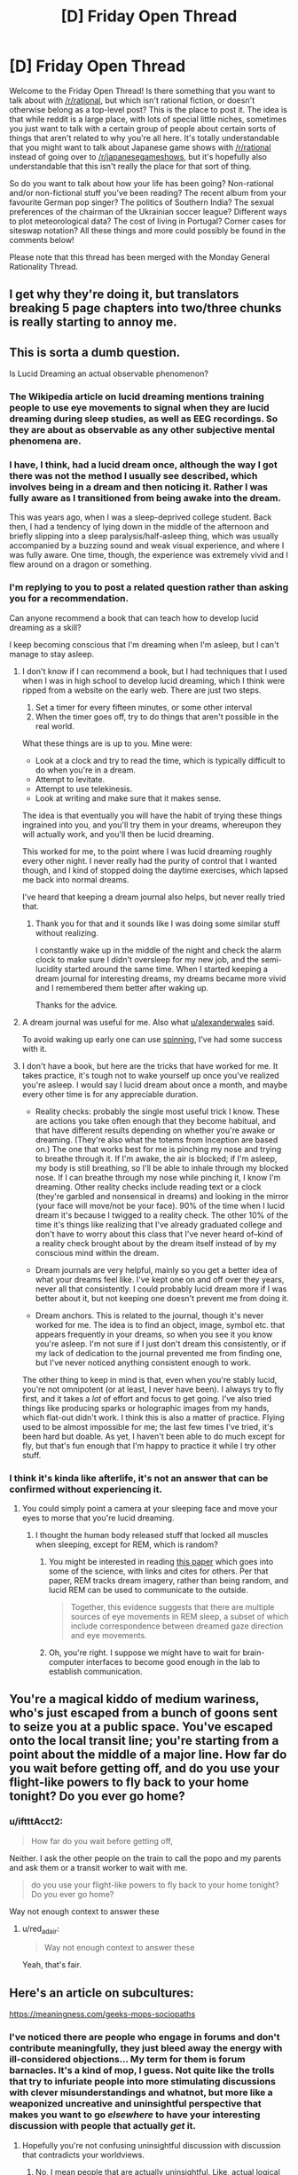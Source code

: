 #+TITLE: [D] Friday Open Thread

* [D] Friday Open Thread
:PROPERTIES:
:Author: AutoModerator
:Score: 10
:DateUnix: 1565968004.0
:DateShort: 2019-Aug-16
:END:
Welcome to the Friday Open Thread! Is there something that you want to talk about with [[/r/rational]], but which isn't rational fiction, or doesn't otherwise belong as a top-level post? This is the place to post it. The idea is that while reddit is a large place, with lots of special little niches, sometimes you just want to talk with a certain group of people about certain sorts of things that aren't related to why you're all here. It's totally understandable that you might want to talk about Japanese game shows with [[/r/rational]] instead of going over to [[/r/japanesegameshows]], but it's hopefully also understandable that this isn't really the place for that sort of thing.

So do you want to talk about how your life has been going? Non-rational and/or non-fictional stuff you've been reading? The recent album from your favourite German pop singer? The politics of Southern India? The sexual preferences of the chairman of the Ukrainian soccer league? Different ways to plot meteorological data? The cost of living in Portugal? Corner cases for siteswap notation? All these things and more could possibly be found in the comments below!

Please note that this thread has been merged with the Monday General Rationality Thread.


** I get why they're doing it, but translators breaking 5 page chapters into two/three chunks is really starting to annoy me.
:PROPERTIES:
:Author: iftttAcct2
:Score: 8
:DateUnix: 1565978028.0
:DateShort: 2019-Aug-16
:END:


** This is sorta a dumb question.

Is Lucid Dreaming an actual observable phenomenon?
:PROPERTIES:
:Author: Dent7777
:Score: 5
:DateUnix: 1565968901.0
:DateShort: 2019-Aug-16
:END:

*** The Wikipedia article on lucid dreaming mentions training people to use eye movements to signal when they are lucid dreaming during sleep studies, as well as EEG recordings. So they are about as observable as any other subjective mental phenomena are.
:PROPERTIES:
:Author: scruiser
:Score: 16
:DateUnix: 1565972768.0
:DateShort: 2019-Aug-16
:END:


*** I have, I think, had a lucid dream once, although the way I got there was not the method I usually see described, which involves being in a dream and then noticing it. Rather I was fully aware as I transitioned from being awake into the dream.

This was years ago, when I was a sleep-deprived college student. Back then, I had a tendency of lying down in the middle of the afternoon and briefly slipping into a sleep paralysis/half-asleep thing, which was usually accompanied by a buzzing sound and weak visual experience, and where I was fully aware. One time, though, the experience was extremely vivid and I flew around on a dragon or something.
:PROPERTIES:
:Author: tjhance
:Score: 3
:DateUnix: 1566009756.0
:DateShort: 2019-Aug-17
:END:


*** I'm replying to you to post a related question rather than asking you for a recommendation.

Can anyone recommend a book that can teach how to develop lucid dreaming as a skill?

I keep becoming conscious that I'm dreaming when I'm asleep, but I can't manage to stay asleep.
:PROPERTIES:
:Author: xamueljones
:Score: 2
:DateUnix: 1565984887.0
:DateShort: 2019-Aug-17
:END:

**** I don't know if I can recommend a book, but I had techniques that I used when I was in high school to develop lucid dreaming, which I think were ripped from a website on the early web. There are just two steps.

1. Set a timer for every fifteen minutes, or some other interval
2. When the timer goes off, try to do things that aren't possible in the real world.

What these things are is up to you. Mine were:

- Look at a clock and try to read the time, which is typically difficult to do when you're in a dream.
- Attempt to levitate.
- Attempt to use telekinesis.
- Look at writing and make sure that it makes sense.

The idea is that eventually you will have the habit of trying these things ingrained into you, and you'll try them in your dreams, whereupon they will actually work, and you'll then be lucid dreaming.

This worked for me, to the point where I was lucid dreaming roughly every other night. I never really had the purity of control that I wanted though, and I kind of stopped doing the daytime exercises, which lapsed me back into normal dreams.

I've heard that keeping a dream journal also helps, but never really tried that.
:PROPERTIES:
:Author: alexanderwales
:Score: 9
:DateUnix: 1565985406.0
:DateShort: 2019-Aug-17
:END:

***** Thank you for that and it sounds like I was doing some similar stuff without realizing.

I constantly wake up in the middle of the night and check the alarm clock to make sure I didn't oversleep for my new job, and the semi-lucidity started around the same time. When I started keeping a dream journal for interesting dreams, my dreams became more vivid and I remembered them better after waking up.

Thanks for the advice.
:PROPERTIES:
:Author: xamueljones
:Score: 2
:DateUnix: 1565992405.0
:DateShort: 2019-Aug-17
:END:


**** A dream journal was useful for me. Also what [[/u/alexanderwales][u/alexanderwales]] said.

To avoid waking up early one can use [[http://www.lucidity.com/NL7.34.RU.SpinFlowRub.html][spinning]], I've had some success with it.
:PROPERTIES:
:Author: Predictablicious
:Score: 5
:DateUnix: 1565993388.0
:DateShort: 2019-Aug-17
:END:


**** I don't have a book, but here are the tricks that have worked for me. It takes practice, it's tough not to wake yourself up once you've realized you're asleep. I would say I lucid dream about once a month, and maybe every other time is for any appreciable duration.

- Reality checks: probably the single most useful trick I know. These are actions you take often enough that they become habitual, and that have different results depending on whether you're awake or dreaming. (They're also what the totems from Inception are based on.) The one that works best for me is pinching my nose and trying to breathe through it. If I'm awake, the air is blocked; if I'm asleep, my body is still breathing, so I'll be able to inhale through my blocked nose. If I can breathe through my nose while pinching it, I know I'm dreaming. Other reality checks include reading text or a clock (they're garbled and nonsensical in dreams) and looking in the mirror (your face will move/not be your face). 90% of the time when I lucid dream it's because I twigged to a reality check. The other 10% of the time it's things like realizing that I've already graduated college and don't have to worry about this class that I've never heard of--kind of a reality check brought about by the dream itself instead of by my conscious mind within the dream.

- Dream journals are very helpful, mainly so you get a better idea of what your dreams feel like. I've kept one on and off over they years, never all that consistently. I could probably lucid dream more if I was better about it, but not keeping one doesn't prevent me from doing it.

- Dream anchors. This is related to the journal, though it's never worked for me. The idea is to find an object, image, symbol etc. that appears frequently in your dreams, so when you see it you know you're asleep. I'm not sure if I just don't dream this consistently, or if my lack of dedication to the journal prevented me from finding one, but I've never noticed anything consistent enough to work.

The other thing to keep in mind is that, even when you're stably lucid, you're not omnipotent (or at least, I never have been). I always try to fly first, and it takes a /lot/ of effort and focus to get going. I've also tried things like producing sparks or holographic images from my hands, which flat-out didn't work. I think this is also a matter of practice. Flying used to be almost impossible for me; the last few times I've tried, it's been hard but doable. As yet, I haven't been able to do much except for fly, but that's fun enough that I'm happy to practice it while I try other stuff.
:PROPERTIES:
:Author: LazarusRises
:Score: 2
:DateUnix: 1566490311.0
:DateShort: 2019-Aug-22
:END:


*** I think it's kinda like afterlife, it's not an answer that can be confirmed without experiencing it.
:PROPERTIES:
:Author: appropriate-username
:Score: -9
:DateUnix: 1565969530.0
:DateShort: 2019-Aug-16
:END:

**** You could simply point a camera at your sleeping face and move your eyes to morse that you're lucid dreaming.
:PROPERTIES:
:Author: Gurkenglas
:Score: 3
:DateUnix: 1566134091.0
:DateShort: 2019-Aug-18
:END:

***** I thought the human body released stuff that locked all muscles when sleeping, except for REM, which is random?
:PROPERTIES:
:Author: appropriate-username
:Score: 0
:DateUnix: 1566134265.0
:DateShort: 2019-Aug-18
:END:

****** You might be interested in reading [[https://www.ncbi.nlm.nih.gov/pmc/articles/PMC6098118/][this paper]] which goes into some of the science, with links and cites for others. Per that paper, REM tracks dream imagery, rather than being random, and lucid REM can be used to communicate to the outside.

#+begin_quote
  Together, this evidence suggests that there are multiple sources of eye movements in REM sleep, a subset of which include correspondence between dreamed gaze direction and eye movements.
#+end_quote
:PROPERTIES:
:Author: alexanderwales
:Score: 4
:DateUnix: 1566157966.0
:DateShort: 2019-Aug-19
:END:


****** Oh, you're right. I suppose we might have to wait for brain-computer interfaces to become good enough in the lab to establish communication.
:PROPERTIES:
:Author: Gurkenglas
:Score: 2
:DateUnix: 1566139881.0
:DateShort: 2019-Aug-18
:END:


** You're a magical kiddo of medium wariness, who's just escaped from a bunch of goons sent to seize you at a public space. You've escaped onto the local transit line; you're starting from a point about the middle of a major line. How far do you wait before getting off, and do you use your flight-like powers to fly back to your home tonight? Do you ever go home?
:PROPERTIES:
:Author: red_adair
:Score: 4
:DateUnix: 1565988263.0
:DateShort: 2019-Aug-17
:END:

*** u/iftttAcct2:
#+begin_quote
  How far do you wait before getting off,
#+end_quote

Neither. I ask the other people on the train to call the popo and my parents and ask them or a transit worker to wait with me.

#+begin_quote
  do you use your flight-like powers to fly back to your home tonight? Do you ever go home?
#+end_quote

Way not enough context to answer these
:PROPERTIES:
:Author: iftttAcct2
:Score: 10
:DateUnix: 1565993347.0
:DateShort: 2019-Aug-17
:END:

**** u/red_adair:
#+begin_quote
  Way not enough context to answer these
#+end_quote

Yeah, that's fair.
:PROPERTIES:
:Author: red_adair
:Score: 5
:DateUnix: 1566057390.0
:DateShort: 2019-Aug-17
:END:


** Here's an article on subcultures:

[[https://meaningness.com/geeks-mops-sociopaths]]
:PROPERTIES:
:Author: appropriate-username
:Score: 3
:DateUnix: 1565969463.0
:DateShort: 2019-Aug-16
:END:

*** I've noticed there are people who engage in forums and don't contribute meaningfully, they just bleed away the energy with ill-considered objections... My term for them is forum barnacles. It's a kind of mop, I guess. Not quite like the trolls that try to infuriate people into more stimulating discussions with clever misunderstandings and whatnot, but more like a weaponized uncreative and uninsightful perspective that makes you want to go /elsewhere/ to have your interesting discussion with people that actually /get/ it.
:PROPERTIES:
:Author: lsparrish
:Score: 6
:DateUnix: 1565987954.0
:DateShort: 2019-Aug-17
:END:

**** Hopefully you're not confusing uninsightful discussion with discussion that contradicts your worldviews.
:PROPERTIES:
:Author: appropriate-username
:Score: 2
:DateUnix: 1565989086.0
:DateShort: 2019-Aug-17
:END:

***** No, I mean people that are actually uninsightful. Like, actual logical mistakes that you can verify with minimal effort. Like [[https://forum.nasaspaceflight.com/index.php?topic=48773.msg1979818#msg1979818][this one]], from a thread I haven't participated in. The guy assumed that aluminum being non-magnetic was a problem, but the issue had already been discussed up-thread. There were even youtube videos demonstrating the principle. The issue isn't that he misunderstood the nature of aluminum, though, it's the way he chose to express that misunderstanding. He tried to make the OP seem like an idiot.
:PROPERTIES:
:Author: lsparrish
:Score: 3
:DateUnix: 1565991464.0
:DateShort: 2019-Aug-17
:END:

****** I don't think this is unique fo forums, though? Isn't it just...people?
:PROPERTIES:
:Author: iftttAcct2
:Score: 4
:DateUnix: 1565993493.0
:DateShort: 2019-Aug-17
:END:


*** The author seems to over-value fanatics. Fanatics devote time and energy and do create social capital, but that naturally leads to them both overvaluing their contributions and seeking to control creators. This desire for control can frequently create friction that dooms a community, especially if it provokes a reaction from the creators.
:PROPERTIES:
:Author: somerando11
:Score: 6
:DateUnix: 1566010541.0
:DateShort: 2019-Aug-17
:END:


*** I generally agree with the authors outline of a subculture's evolution (with the caveat that it's an oversimplification and ignores cyclical waves of popularity, subculture splintering, subculture mutation, and subculture aggregation), but strongly disagree with both their assertion that subcultures died in 2000, and disagree with the reason they give for the death of subcultures as a whole (and also disagree with the limited form of the statement-- that the reason they posited lead to a reduction in the number of subcultures.)

Number one, plenty of subcultures popped up after 2000, with goths and hipsters being some of the most obvious. Meanwhile, you have plenty of "old" subcultures still alive and thriving-- furries, otaku, fighting game nerds, model train fanatics, etc. Number two, if there's been a decrease in the number of subcultures or frequency in which they pop up, that's simply due to the fact that our generally more permissive culture makes subcultures less insular because it's less socially objectionable to share even our more obscure hobbies with the world at large.
:PROPERTIES:
:Author: GaBeRockKing
:Score: 3
:DateUnix: 1565974383.0
:DateShort: 2019-Aug-16
:END:

**** u/appropriate-username:
#+begin_quote
  if there's been a decrease in the number of subcultures or frequency in which they pop up, that's simply due to the fact that our generally more permissive culture makes subcultures less insular because it's less socially objectionable to share even our more obscure hobbies with the world at large.
#+end_quote

Isn't that the author's thesis? That subcultures that are less insular and therefore get invaded by MOPs die?
:PROPERTIES:
:Author: appropriate-username
:Score: 1
:DateUnix: 1565976447.0
:DateShort: 2019-Aug-16
:END:

***** Sorry, I forgot to complete my thought. My point what that because subcultures are less insular and more acceptable, activities that would previously have been considered as belonging to a subculture are just treated as having a hobby or interest even though they're identical in every way except perception.
:PROPERTIES:
:Author: GaBeRockKing
:Score: 2
:DateUnix: 1565976727.0
:DateShort: 2019-Aug-16
:END:

****** I don't see how that changes anything. There are still MOPs coming in and decreasing the number of subcultures, hobbies or interest groups.
:PROPERTIES:
:Author: appropriate-username
:Score: 1
:DateUnix: 1565977704.0
:DateShort: 2019-Aug-16
:END:

******* Maybe [[/u/GaBeRockKing]] is saying something like:

Because our culture is more permissive, rather than people segregating into new communities based on their weird interests, they are able to participate in their hobbies and associate with similar people while remaining part of the "mainstream community".

It's not that the MOPs are coming in and destructively exploiting the communities, it's that fewer communities are forming in the first place. Instead you have much looser associations among similarly-hobbied people, and the lack of a tightly-bound community makes it harder for MOPs to extract value in the first place.
:PROPERTIES:
:Author: 4t0m
:Score: 2
:DateUnix: 1565982157.0
:DateShort: 2019-Aug-16
:END:

******** Ohh ok that makes sense.
:PROPERTIES:
:Author: appropriate-username
:Score: 1
:DateUnix: 1565991114.0
:DateShort: 2019-Aug-17
:END:


** I'm considering starting a Rationality group in Copenhagen. I've contemplated doing street epistemology as a way of recruiting people to a meetup. Practically that'll look like talking to random people on the street, asking them about a belief and digging into it, and then inviting the subset of people that seems like they are able to change their mind. Is there any downfalls to this that I'm failing to see?
:PROPERTIES:
:Author: Sonderjye
:Score: 1
:DateUnix: 1566185133.0
:DateShort: 2019-Aug-19
:END:

*** Seems like it has a real real low chance of actually getting members. Maybe 1% or so of people you actually talk a bit too.

In cities its much easier to just recruit [[/r/rational/slatestarcodex/lesswrong/EA]] crowds.
:PROPERTIES:
:Author: SvalbardCaretaker
:Score: 2
:DateUnix: 1566225476.0
:DateShort: 2019-Aug-19
:END:

**** What are you basing that assertion on? It seems likely to me that an engaging discussion followed by an invitation to more engaging discussions would be appealing to at least a decent chance of success.
:PROPERTIES:
:Author: Sonderjye
:Score: 1
:DateUnix: 1566246683.0
:DateShort: 2019-Aug-20
:END:

***** Standard memetic defenses modern humans have to random solicitations in public.
:PROPERTIES:
:Author: SvalbardCaretaker
:Score: 3
:DateUnix: 1566250385.0
:DateShort: 2019-Aug-20
:END:

****** Aren't those normally to just ignore the solicitator? I fail to see how this problem is different than what street epistemologists face so it's only loosely related to the adaptation.
:PROPERTIES:
:Author: Sonderjye
:Score: 1
:DateUnix: 1566255172.0
:DateShort: 2019-Aug-20
:END:

